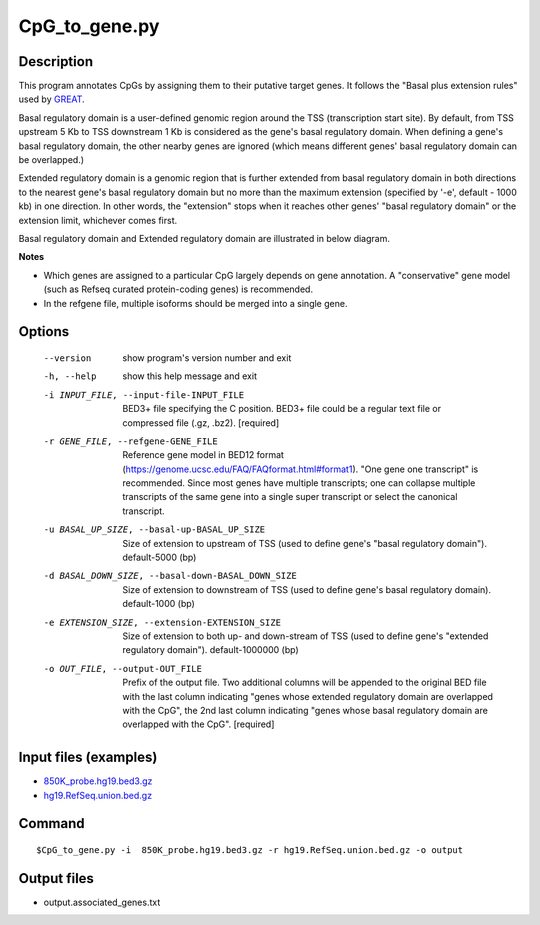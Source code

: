 CpG_to_gene.py
===============

Description
------------
This program annotates CpGs by assigning them to their putative target genes. It follows the
"Basal plus extension rules" used by `GREAT <http://great.stanford.edu/public/html/>`_.

Basal regulatory domain is a user-defined genomic region around the TSS (transcription
start site). By default, from TSS upstream 5 Kb to TSS downstream 1 Kb is considered as
the gene's basal regulatory domain. When defining a gene's basal regulatory domain, the
other nearby genes are ignored (which means different genes' basal regulatory domain can
be overlapped.)

Extended regulatory domain is a genomic region that is further extended from basal
regulatory domain in both directions to the nearest gene's basal regulatory domain but
no more than the maximum extension (specified by '-e', default - 1000 kb) in one
direction.	In other words, the "extension" stops when it reaches other genes' "basal
regulatory domain" or the extension limit, whichever comes first.

Basal regulatory domain and Extended regulatory domain are illustrated in below diagram.

.. image:: ../_static/gene_domain.png
   :height: 200 px
   :width: 600 px
   :scale: 100 %  

**Notes**

- Which genes are assigned to a particular CpG largely depends on gene annotation. A 
  "conservative" gene model (such as Refseq curated protein-coding genes) is recommended.
- In the refgene file, multiple isoforms should be merged into a single gene.

Options
-----------

  --version             show program's version number and exit
  -h, --help            show this help message and exit
  -i INPUT_FILE, --input-file-INPUT_FILE
                        BED3+ file specifying the C position. BED3+ file could
                        be a regular text file or compressed file (.gz, .bz2).
                        [required]
  -r GENE_FILE, --refgene-GENE_FILE
                        Reference gene model in BED12 format
                        (https://genome.ucsc.edu/FAQ/FAQformat.html#format1).
                        "One gene one transcript" is recommended. Since most
                        genes have multiple transcripts; one can collapse
                        multiple transcripts of the same gene into a single
                        super transcript or select the canonical transcript.
  -u BASAL_UP_SIZE, --basal-up-BASAL_UP_SIZE
                        Size of extension to upstream of TSS (used to define
                        gene's "basal regulatory domain"). default-5000 (bp)
  -d BASAL_DOWN_SIZE, --basal-down-BASAL_DOWN_SIZE
                        Size of extension to downstream of TSS (used to define
                        gene's basal regulatory domain). default-1000 (bp)
  -e EXTENSION_SIZE, --extension-EXTENSION_SIZE
                        Size of extension to both up- and down-stream of TSS
                        (used to define gene's "extended regulatory domain").
                        default-1000000 (bp)
  -o OUT_FILE, --output-OUT_FILE
                        Prefix of the output file. Two additional columns will
                        be appended to the original BED file with the last
                        column indicating "genes whose extended regulatory
                        domain are overlapped with the CpG", the 2nd last
                        column indicating "genes whose basal regulatory domain
                        are overlapped with the CpG". [required]
                        
Input files (examples)
-----------------------

- `850K_probe.hg19.bed3.gz <https://sourceforge.net/projects/cpgtools/files/test/850K_probe.hg19.bed3.gz>`_
- `hg19.RefSeq.union.bed.gz <https://sourceforge.net/projects/cpgtools/files/refgene/hg19.RefSeq.union.bed.gz>`_
                        
Command
-----------

::

 $CpG_to_gene.py -i  850K_probe.hg19.bed3.gz -r hg19.RefSeq.union.bed.gz -o output
 
Output files
-------------

- output.associated_genes.txt     


